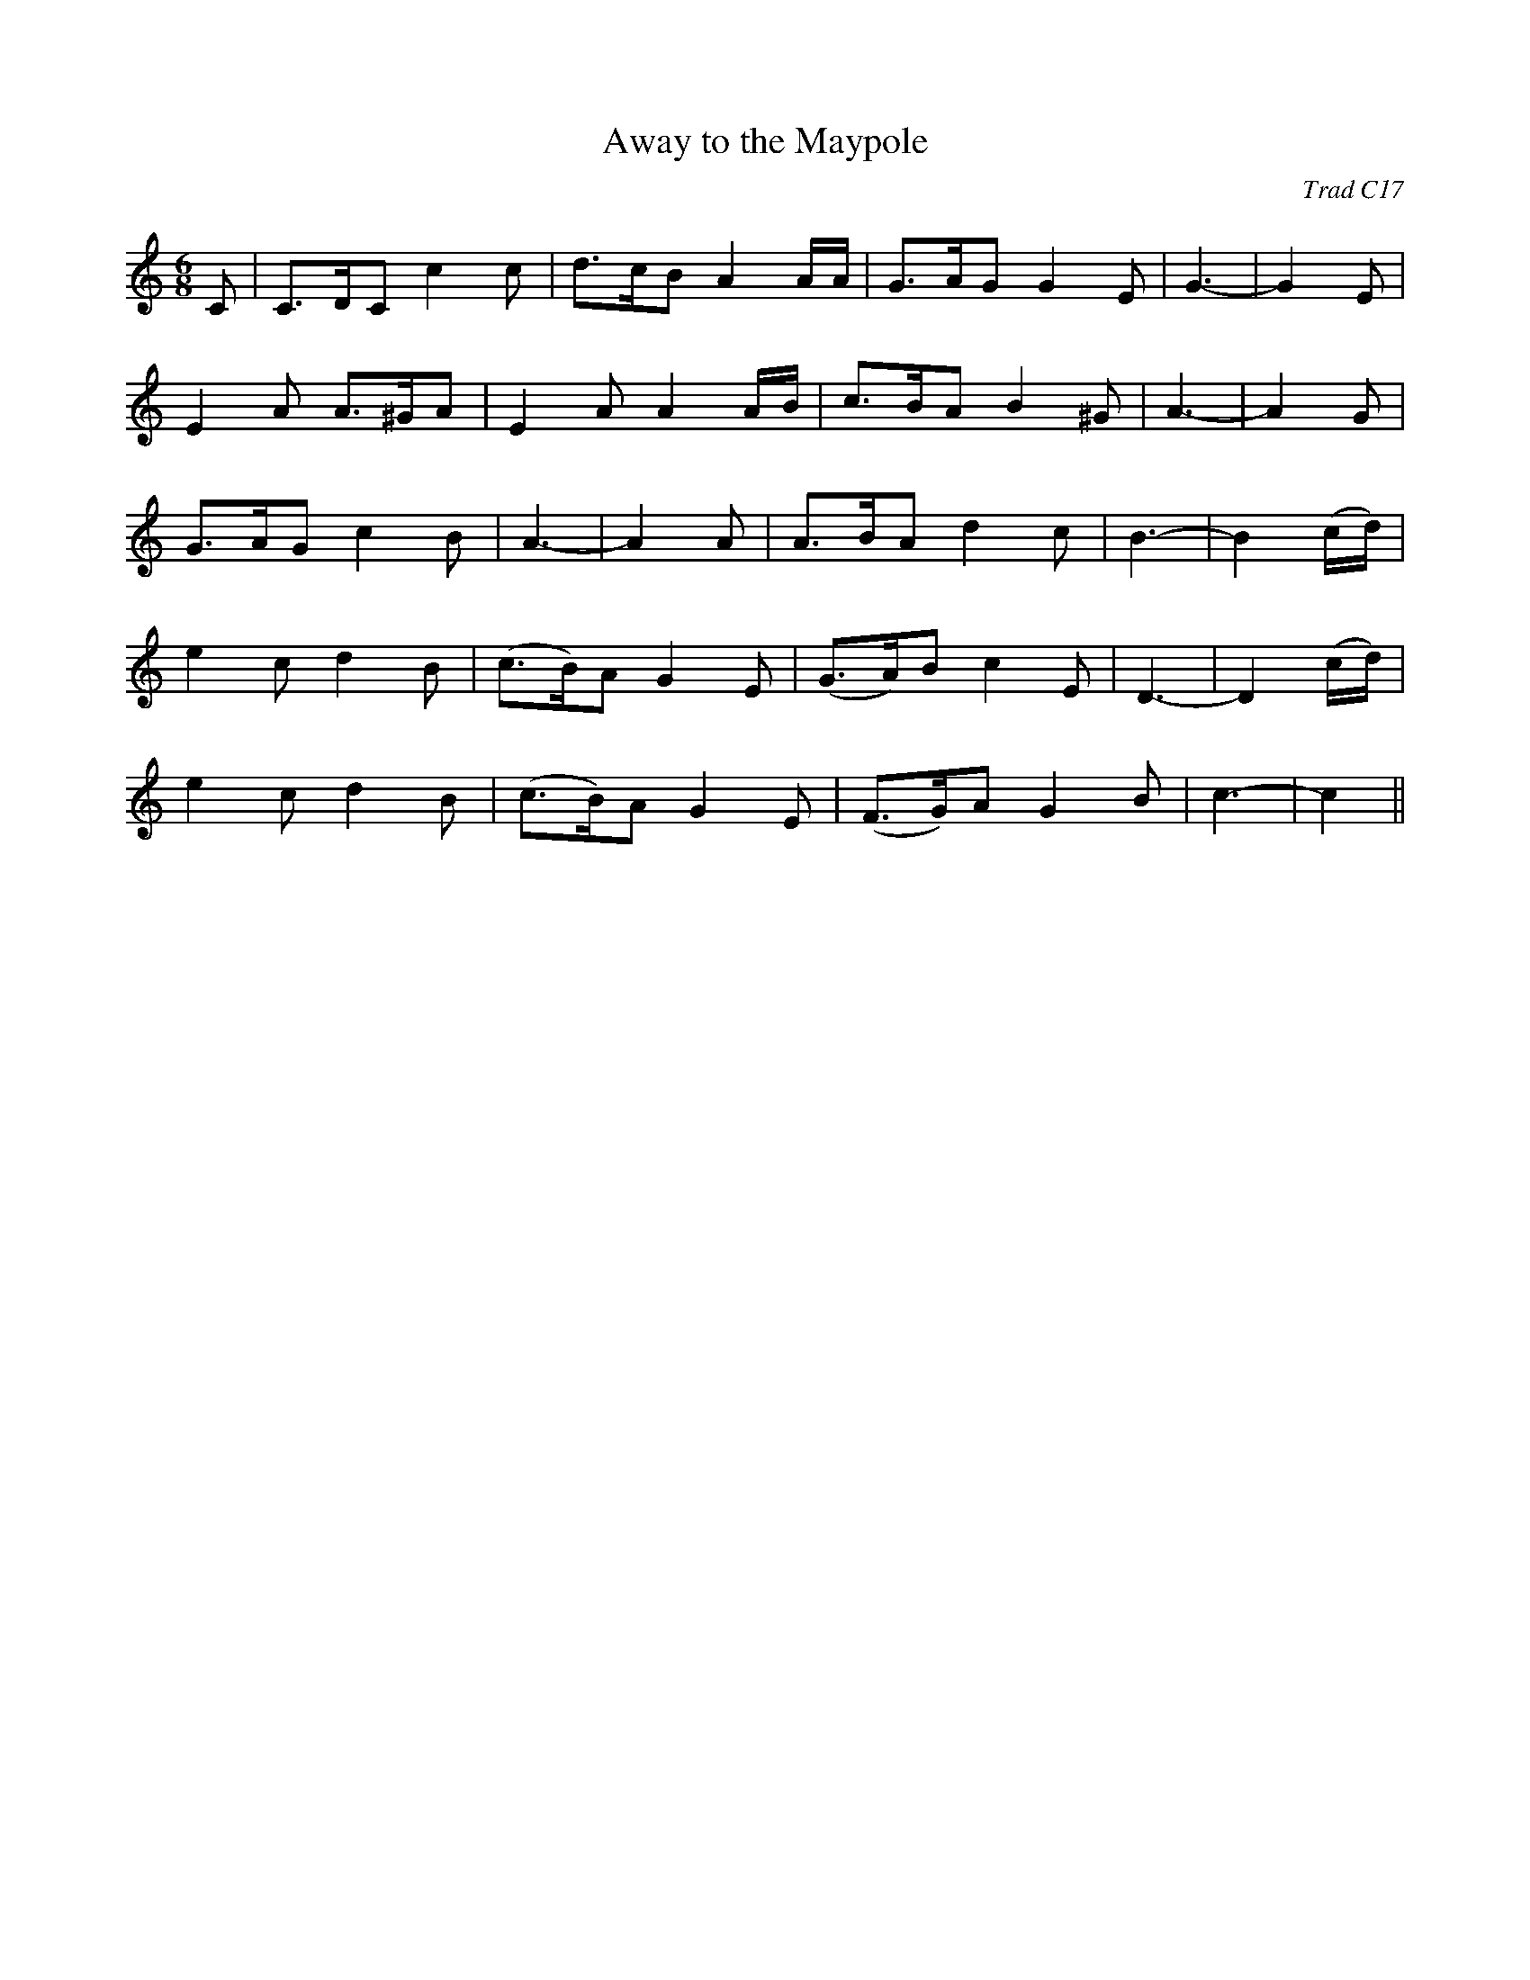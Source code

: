 X:1
T:Away to the Maypole
C:Trad C17
N:from The Westmentister Drollery 1692
M:6/8
L:1/8
K:C
C | C>DC c2 c | d>cB A2 A/A/ | G>AG G2 E | G3- | G2 E |
E2 A A>^GA | E2 A A2 A/B/ | c>BA B2 ^G | A3- | A2 G |
G>AG c2 B | A3- | A2 A | A>BA d2 c | B3- | B2 (c/d/) |
e2 c d2 B | (c>B)A G2 E | (G>A)B c2 E | D3- | D2 (c/d/) |
e2 c d2 B | (c>B)A G2 E | (F>G)A G2 B | c3- | c2 ||
